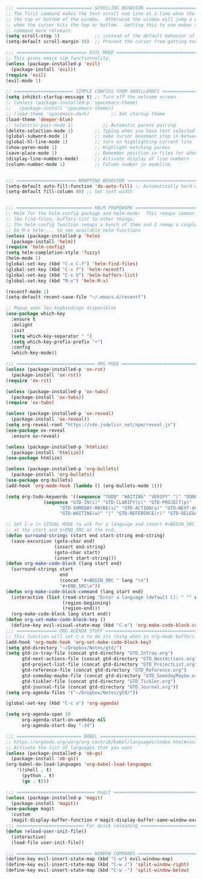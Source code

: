 
#+BEGIN_SRC emacs-lisp
;;; ============================ SCROLLING BEHAVIOR =============================
;; The first command makes the text scroll one line at a time when the cursor hits
;; the top or bottom of the window.  Otherwise the window will jump a whole page
;; when the cursor hits the top or bottom.  Setting this to one makes the second
;; command more relevant.
(setq scroll-step 1)             ;; instead of the default behavior of jumping
(setq-default scroll-margin 10)  ;; Prevent the cursor from getting too close to the edges

;;; ========================== EVIL MODE ========================================
;; This gives emacs vim functionnality.
(unless (package-installed-p 'evil)
  (package-install 'evil))
(require 'evil)
(evil-mode 1)

;; ====================== SIMPLE CONFIGS FROM VANILLAMACS ========================
(setq inhibit-startup-message t) ;; Turn off the welcome screen
;; (unless (package-installed-p 'spacemacs-theme)
;;   (package-install 'spacemacs-theme))
;; (load-theme 'spacemacs-dark)        ;; Set startup theme
(load-theme 'deeper-blue)
;; (electric-pair-mode 1)           ;; Automatic parens pairing
(delete-selection-mode 1)        ;; Typing when you have text selected deletes the selected text
(global-subword-mode 1)          ;; make cursor movement stop in between camelCase words.
(global-hl-line-mode 1)          ;; turn on highlighting current line
(show-paren-mode 1)              ;; Highlight matching parens
(save-place-mode 1)              ;; Remember position in files for when reopening
(display-line-numbers-mode)      ;; Activate display of line numbers
(column-number-mode 1)           ;; Column number in modeline


;;; ====================== WRAPPING BEHAVIOR ========================================
(setq-default auto-fill-function 'do-auto-fill) ;; Automatically hard-wrap everything
(setq-default fill-column 80) ;; Set text width


;;; ============================ HELM FRAMEWORK =====================================
;; Helm for the helm-config package and helm-mode:  This remaps common functionalities
;; lke find-files, buffers-list to other things.
;; The helm-config function remaps a bunch of them and I remap a couple of other ones.
;; Do M-x helm-... to see available helm functions
(unless (package-installed-p 'helm)
  (package-install 'helm))
(require 'helm-config)
(setq helm-completion-style 'fuzzy)
(helm-mode 1)
(global-set-key (kbd "C-x C-f") 'helm-find-files)
(global-set-key (kbd "C-x f") 'helm-recentf)
(global-set-key (kbd "C-x b") 'helm-buffers-list)
(global-set-key (kbd "M-x") 'helm-M-x)

(recentf-mode 1)
(setq-default recent-save-file "~/.emacs.d/recentf")  

;; Popup avec les keybindings disponibles
(use-package which-key
  :ensure t
  :delight
  :init
  (setq which-key-separator " ")
  (setq which-key-prefix-prefix "+")
  :config
  (which-key-mode))

;;; ============================= ORG MODE ==========================================
(unless (package-installed-p 'ox-rst)
  (package-install 'ox-rst))
(require 'ox-rst)

(unless (package-installed-p 'ox-twbs)
  (package-install 'ox-twbs))
(require 'ox-twbs)

(unless (package-installed-p 'ox-reveal)
  (package-install 'ox-reveal))
(setq org-reveal-root "https://cdn.jsdelivr.net/npm/reveal.js")
(use-package ox-reveal
  :ensure ox-reveal)

(unless (package-installed-p 'htmlize)
  (package-install 'htmlize))
(use-package htmlize)

(unless (package-installed-p 'org-bullets)
  (package-install 'org-bullets))
(use-package org-bullets)
(add-hook 'org-mode-hook (lambda () (org-bullets-mode 1)))

(setq org-todo-keywords '((sequence "TODO" "WAITING" "VERIFY" "|" "DONE")
			  (sequence "GTD-IN(i)" "GTD-CLARIFY(c)" "GTD-PROJECT(p)"
				    "GTD-SOMEDAY-MAYBE(s)" "GTD-ACTION(a)" "GTD-NEXT-ACTION(n)"
				    "GTD-WAITING(w)" "|" "GTD-REFERENCE(r)" "GTD-DELEGATED(g)" "GTD-DONE(d)")))

;; Set C-o in VISUAL MODE to ask for a language and insert #+BEGIN_SRC $lang\n
;; at the start and $+END_SRC at the end.
(defun surround-strings (start end start-string end-string)
  (save-excursion (goto-char end)
                  (insert end-string)
                  (goto-char start)
                  (insert start-string)))
(defun org-make-code-block (lang start end)
  (surround-strings start
                    end
                    (concat "#+BEGIN_SRC " lang "\n")
                    "#+END_SRC\n"))
(defun org-make-code-block-command (lang start end)
  (interactive (list (read-string "Enter a language (default C): " "" nil "c")
                     (region-beginning)
                     (region-end)))
  (org-make-code-block lang start end))
(defun org-set-make-code-block-key ()
  (define-key evil-visual-state-map (kbd "C-o") 'org-make-code-block-command))
;;; =============== ORG AGENDA STUFF ===========================================
;; This function will set C-o to do its thing when in org-mode buffers
(add-hook 'org-mode-hook 'org-set-make-code-block-key)
(setq gtd-directory "~/Dropbox/Notes/gtd/")
(setq gtd-in-tray-file (concat gtd-directory "GTD_InTray.org")
      gtd-next-actions-file (concat gtd-directory "GTD_NextActions.org")
      gtd-project-list-file (concat gtd-directory "GTD_ProjectList.org")
      gtd-reference-file (concat gtd-directory "GTD_Reference.org")
      gtd-someday-maybe-file (concat gtd-directory "GTD_SomedayMaybe.org")
      gtd-tickler-file (concat gtd-directory "GTD_Tickler.org")
      gtd-journal-file (concat gtd-directory "GTD_Journal.org"))
(setq org-agenda-files '("~/Dropbox/Notes/gtd/"))

(global-set-key (kbd "C-c a") 'org-agenda)

(setq org-agenda-span 10
      org-agenda-start-on-weekday nil
      org-agenda-start-day "-3d")

;;; ======================== BABEL ==============================================
;; https://orgmode.org/worg/org-contrib/babel/languages/index.html#configure
;; Activate the list of languages that you want
(unless (package-installed-p 'ob-go)
  (package-install 'ob-go))
(org-babel-do-load-languages 'org-babel-load-languages
    '((shell . t)
      (python . t)
      (go . t)))

;;; ============================= magit =========================================
(unless (package-installed-p 'magit)
  (package-install 'magit))
(use-package magit
  :custom
  (magit-display-buffer-function #'magit-display-buffer-same-window-except-diff-v1))
;;; ========================= For quick reloading ===============================
(defun reload-user-init-file()
  (interactive)
  (load-file user-init-file))

;;; ============================ WINDOW COMMANDS ================================
(define-key evil-insert-state-map (kbd "C-w") evil-window-map)
(define-key evil-insert-state-map (kbd "C-w /") 'split-window-right)
(define-key evil-insert-state-map (kbd "C-w -") 'split-window-below)

#+END_SRC
